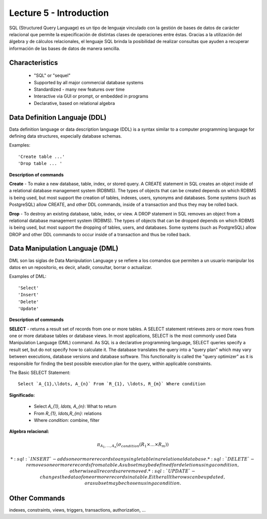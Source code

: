 Lecture 5 - Introduction
-----------------------------

.. role:: sql(code)
   :language: sql
   :class: highlight

SQL (Structured Query Language) es un tipo de lenguaje vinculado con la gestión de bases de datos de carácter relacional que permite la especificación de distintas clases de operaciones entre éstas. Gracias a la utilización del álgebra y de cálculos relacionales, el lenguaje SQL brinda la posibilidad de realizar consultas que ayuden a recuperar información de las bases de datos de manera sencilla.

Characteristics
~~~~~~~~~~~~~~~~

 * "SQL" or "sequel"
 * Supported by all major commercial database systems
 * Standardized - many new features over time
 * Interactive via GUI or prompt, or embedded in programs
 * Declarative, based on relational algebra

Data Definition Languaje (DDL)
~~~~~~~~~~~~~~~~~~~~~~~~~~~~~~
Data definition language or data description language (DDL) is a syntax similar to a computer programming language for defining data structures, especially database schemas.

Examples::

     'Create table ...'
     'Drop table ... '

**Description of commands**

**Create** - To make a new database, table, index, or stored query. A CREATE statement in SQL creates an object inside of a relational database management system (RDBMS). The types of objects that can be created depends on which RDBMS is being used, but most support the creation of tables, indexes, users, synonyms and databases. Some systems (such as PostgreSQL) allow CREATE, and other DDL commands, inside of a transaction and thus they may be rolled back.

**Drop** - To destroy an existing database, table, index, or view.
A DROP statement in SQL removes an object from a relational database management system (RDBMS). The types of objects that can be dropped depends on which RDBMS is being used, but most support the dropping of tables, users, and databases. Some systems (such as PostgreSQL) allow DROP and other DDL commands to occur inside of a transaction and thus be rolled back.

Data Manipulation Languaje (DML)
~~~~~~~~~~~~~~~~~~~~~~~~~~~~~~~~

DML son las siglas de Data Manipulation Language y se refiere a los comandos que permiten a un usuario manipular los datos en un repositorio, es decir, añadir, consultar, borrar o actualizar.

Examples of DML::

   'Select'
   'Insert'
   'Delete'
   'Update'

**Description of commands**


**SELECT** -  returns a result set of records from one or more tables.
A SELECT statement retrieves zero or more rows from one or more database tables or database views. In most applications, SELECT is the most commonly used Data Manipulation Language (DML) command. As SQL is a declarative programming language, SELECT queries specify a result set, but do not specify how to calculate it. The database translates the query into a "query plan" which may vary between executions, database versions and database software. This functionality is called the "query optimizer" as it is responsible for finding the best possible execution plan for the query, within applicable constraints.

The Basic SELECT Statement::

  Select `A_{1},\ldots, A_{n}` From `R_{1}, \ldots, R_{m}` Where condition

**Significado:**

   * Select `A_{1}, \ldots, A_{n}`: What to return
   * From `R_{1}, \ldots,R_{m}`: relations
   * Where `condition`: combine, filter

**Algebra relacional:**

.. math::

    \pi_{A_{1},\ldots, A_{n}} (\sigma_{condition}(R_{1} \times \ldots \times R_{m}))

   * :sql:`INSERT` - adds one or more records to any single table in a relational database.
   * :sql:`DELETE` - removes one or more records from a table. A subset may be defined for deletion using a condition, otherwise all records are removed.
   * :sql:`UPDATE` - changes the data of one or more records in a table. Either all the rows can be updated, or a subset may be chosen using a condition.

Other Commands
~~~~~~~~~~~~~~

indexes, constraints, views, triggers, transactions, authorization, ...


